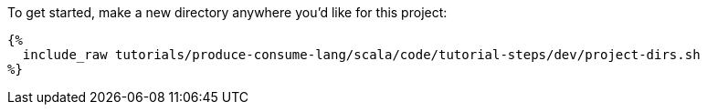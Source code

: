 To get started, make a new directory anywhere you'd like for this project:

+++++
<pre class="snippet"><code class="bash">{%
  include_raw tutorials/produce-consume-lang/scala/code/tutorial-steps/dev/project-dirs.sh
%}</code></pre>
+++++